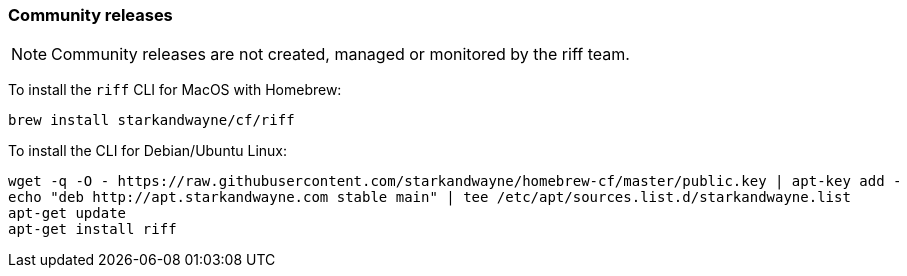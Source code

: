 
=== Community releases

NOTE: Community releases are not created, managed or monitored by the riff team.

To install the `riff` CLI for MacOS with Homebrew:

[source, bash]
----
brew install starkandwayne/cf/riff
----

To install the CLI for Debian/Ubuntu Linux:

[source, bash]
----
wget -q -O - https://raw.githubusercontent.com/starkandwayne/homebrew-cf/master/public.key | apt-key add -
echo "deb http://apt.starkandwayne.com stable main" | tee /etc/apt/sources.list.d/starkandwayne.list
apt-get update
apt-get install riff
----
